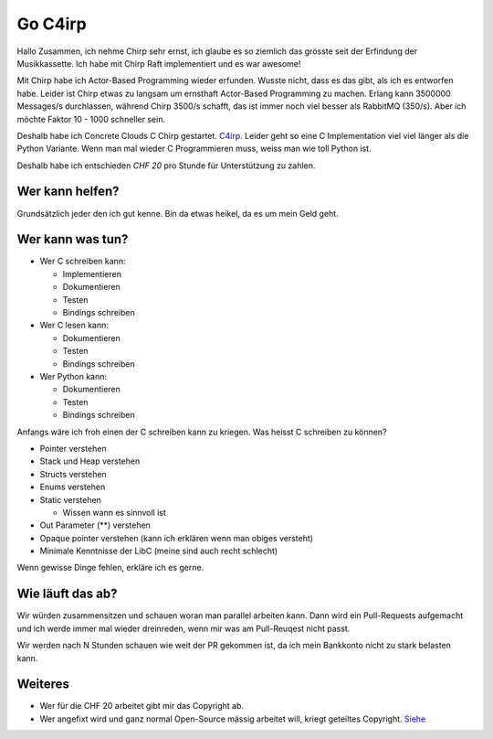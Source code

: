 ========
Go C4irp
========

Hallo Zusammen, ich nehme Chirp sehr ernst, ich glaube es so ziemlich das
grösste seit der Erfindung der Musikkassette. Ich habe mit Chirp Raft
implementiert und es war awesome!

Mit Chirp habe ich Actor-Based Programming wieder erfunden. Wusste nicht, dass
es das gibt, als ich es entworfen habe. Leider ist Chirp etwas zu langsam um
ernsthaft Actor-Based Programming zu machen. Erlang kann 3500000 Messages/s
durchlassen, während Chirp 3500/s schafft, das ist immer noch viel besser als
RabbitMQ (350/s). Aber ich möchte Faktor 10 - 1000 schneller sein.

Deshalb habe ich Concrete Clouds C Chirp gestartet. C4irp_. Leider geht so eine
C Implementation viel viel länger als die Python Variante. Wenn man mal wieder C
Programmieren muss, weiss man wie toll Python ist.

.. _C4irp: https://github.com/concretecloud/c4irp

Deshalb habe ich entschieden *CHF 20* pro Stunde für Unterstützung zu zahlen.

Wer kann helfen?
================

Grundsätzlich jeder den ich gut kenne. Bin da etwas heikel, da es um mein Geld
geht.

Wer kann was tun?
=================

* Wer C schreiben kann:

  - Implementieren
  - Dokumentieren
  - Testen
  - Bindings schreiben

* Wer C lesen kann:

  - Dokumentieren
  - Testen
  - Bindings schreiben

* Wer Python kann:

  - Dokumentieren
  - Testen
  - Bindings schreiben

Anfangs wäre ich froh einen der C schreiben kann zu kriegen. Was heisst C
schreiben zu können?

* Pointer verstehen
* Stack und Heap verstehen
* Structs verstehen
* Enums verstehen
* Static verstehen

  - Wissen wann es sinnvoll ist

* Out Parameter (**) verstehen
* Opaque pointer verstehen (kann ich erklären wenn man obiges versteht)
* Minimale Kenntnisse der LibC (meine sind auch recht schlecht)

Wenn gewisse Dinge fehlen, erkläre ich es gerne.

Wie läuft das ab?
=================

Wir würden zusammensitzen und schauen woran man parallel arbeiten kann. Dann
wird ein Pull-Requests aufgemacht und ich werde immer mal wieder dreinreden,
wenn mir was am Pull-Reuqest nicht passt.

Wir werden nach N Stunden schauen wie weit der PR gekommen ist, da ich mein
Bankkonto nicht zu stark belasten kann.

Weiteres
========

* Wer für die CHF 20 arbeitet gibt mir das Copyright ab.
* Wer angefixt wird und ganz normal Open-Source mässig arbeitet will, kriegt
  geteiltes Copyright. Siehe_

.. _Siehe: https://concretecloud.github.io/quality-customers-licenses.html
